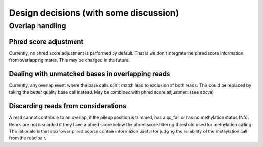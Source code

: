 Design decisions (with some discussion)
=======================================

Overlap handling
----------------

Phred score adjustment
^^^^^^^^^^^^^^^^^^^^^^

Currently, no phred score adjustment is performed by default. That is
we don't integrate the phred score information from overlapping mates.
This may be changed in the future.

Dealing with unmatched bases in overlapping reads
^^^^^^^^^^^^^^^^^^^^^^^^^^^^^^^^^^^^^^^^^^^^^^^^^
Currently, any overlap event where the base calls don't match lead to
exclusion of both reads. This could be replaced by taking the better
quality base call instead. May be combined with phred score adjustment
(see above)

Discarding reads from considerations
^^^^^^^^^^^^^^^^^^^^^^^^^^^^^^^^^^^^
A read cannot contribute to an overlap, if the pileup position is
trimmed, has a qc_fail or has no methylation status (NA). Reads are not
discarded if they have a phred score below the phred score filtering
threshold used for methylation calling. The rationale is that also
lower phred scores contain information useful for judging the reliability
of the methylation call from the read pair.

